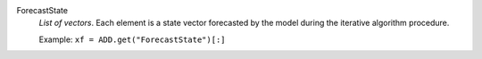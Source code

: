 .. index:: single: ForecastState

ForecastState
  *List of vectors*. Each element is a state vector forecasted by the model
  during the iterative algorithm procedure.

  Example:
  ``xf = ADD.get("ForecastState")[:]``
